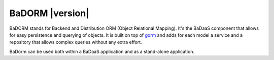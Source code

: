 ==============================
BaDORM |version|
==============================

BaDORM stands for Backend and Distribution ORM (Object Relational Mapping). 
It's the BaDaaS component that allows for easy persistence and querying of objects. 
It is built on top of `gorm <https://gorm.io/>`_ and adds for each model a service 
and a repository that allows complex queries without any extra effort.

BaDorm can be used both within a BaDaaS application and as a stand-alone application.